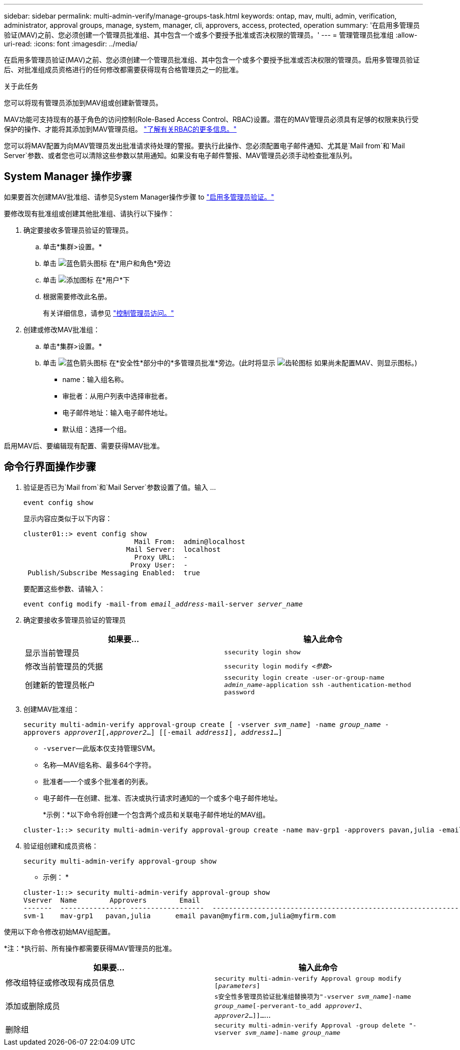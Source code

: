 ---
sidebar: sidebar 
permalink: multi-admin-verify/manage-groups-task.html 
keywords: ontap, mav, multi, admin, verification, administrator, approval groups, manage, system, manager, cli, approvers, access, protected, operation 
summary: '在启用多管理员验证(MAV)之前、您必须创建一个管理员批准组、其中包含一个或多个要授予批准或否决权限的管理员。' 
---
= 管理管理员批准组
:allow-uri-read: 
:icons: font
:imagesdir: ../media/


[role="lead"]
在启用多管理员验证(MAV)之前、您必须创建一个管理员批准组、其中包含一个或多个要授予批准或否决权限的管理员。启用多管理员验证后、对批准组成员资格进行的任何修改都需要获得现有合格管理员之一的批准。

.关于此任务
您可以将现有管理员添加到MAV组或创建新管理员。

MAV功能可支持现有的基于角色的访问控制(Role-Based Access Control、RBAC)设置。潜在的MAV管理员必须具有足够的权限来执行受保护的操作、才能将其添加到MAV管理员组。 link:../authentication/create-svm-user-accounts-task.html["了解有关RBAC的更多信息。"]

您可以将MAV配置为向MAV管理员发出批准请求待处理的警报。要执行此操作、您必须配置电子邮件通知、尤其是`Mail from`和`Mail Server`参数、或者您也可以清除这些参数以禁用通知。如果没有电子邮件警报、MAV管理员必须手动检查批准队列。



== System Manager 操作步骤

如果要首次创建MAV批准组、请参见System Manager操作步骤 to link:enable-disable-task.html#system-manager-procedure["启用多管理员验证。"]

要修改现有批准组或创建其他批准组、请执行以下操作：

. 确定要接收多管理员验证的管理员。
+
.. 单击*集群>设置。*
.. 单击 image:icon_arrow.gif["蓝色箭头图标"] 在*用户和角色*旁边
.. 单击 image:icon_add.gif["添加图标"] 在*用户*下
.. 根据需要修改此名册。
+
有关详细信息，请参见 link:../task_security_administrator_access.html["控制管理员访问。"]



. 创建或修改MAV批准组：
+
.. 单击*集群>设置。*
.. 单击 image:icon_arrow.gif["蓝色箭头图标"] 在*安全性*部分中的*多管理员批准*旁边。(此时将显示 image:icon_gear.gif["齿轮图标"] 如果尚未配置MAV、则显示图标。)
+
*** name：输入组名称。
*** 审批者：从用户列表中选择审批者。
*** 电子邮件地址：输入电子邮件地址。
*** 默认组：选择一个组。






启用MAV后、要编辑现有配置、需要获得MAV批准。



== 命令行界面操作步骤

. 验证是否已为`Mail from`和`Mail Server`参数设置了值。输入 ...
+
`event config show`

+
显示内容应类似于以下内容：

+
[listing]
----
cluster01::> event config show
                           Mail From:  admin@localhost
                         Mail Server:  localhost
                           Proxy URL:  -
                          Proxy User:  -
 Publish/Subscribe Messaging Enabled:  true
----
+
要配置这些参数、请输入：

+
`event config modify -mail-from _email_address_-mail-server _server_name_`

. 确定要接收多管理员验证的管理员
+
[cols="50,50"]
|===
| 如果要… | 输入此命令 


| 显示当前管理员  a| 
`ssecurity login show`



| 修改当前管理员的凭据  a| 
`ssecurity login modify _<参数>_`



| 创建新的管理员帐户  a| 
`ssecurity login create -user-or-group-name _admin_name_-application ssh -authentication-method password`

|===
. 创建MAV批准组：
+
`security multi-admin-verify approval-group create [ -vserver _svm_name_] -name _group_name_ -approvers _approver1_[,_approver2_…] [[-email _address1_], _address1_...]`

+
** `-vserver`—此版本仅支持管理SVM。
** `名称`—MAV组名称、最多64个字符。
** `批准者`—一个或多个批准者的列表。
** `电子邮件`—在创建、批准、否决或执行请求时通知的一个或多个电子邮件地址。
+
*示例：*以下命令将创建一个包含两个成员和关联电子邮件地址的MAV组。

+
[listing]
----
cluster-1::> security multi-admin-verify approval-group create -name mav-grp1 -approvers pavan,julia -email pavan@myfirm.com,julia@myfirm.com
----


. 验证组创建和成员资格：
+
`security multi-admin-verify approval-group show`

+
* 示例： *

+
[listing]
----
cluster-1::> security multi-admin-verify approval-group show
Vserver  Name        Approvers        Email
-------  ---------------- ------------------  ------------------------------------------------------------
svm-1    mav-grp1   pavan,julia      email pavan@myfirm.com,julia@myfirm.com
----


使用以下命令修改初始MAV组配置。

*注：*执行前、所有操作都需要获得MAV管理员的批准。

[cols="50,50"]
|===
| 如果要… | 输入此命令 


| 修改组特征或修改现有成员信息  a| 
`security multi-admin-verify Approval group modify [_parameters_]`



| 添加或删除成员  a| 
`s安全性多管理员验证批准组替换项为"-vserver _svm_name_]-name _group_name_[-perverant-to_add _approver1_、_approver2_…]]…`…



| 删除组  a| 
`security multi-admin-verify Approval -group delete "-vserver _svm_name_]-name _group_name_`

|===